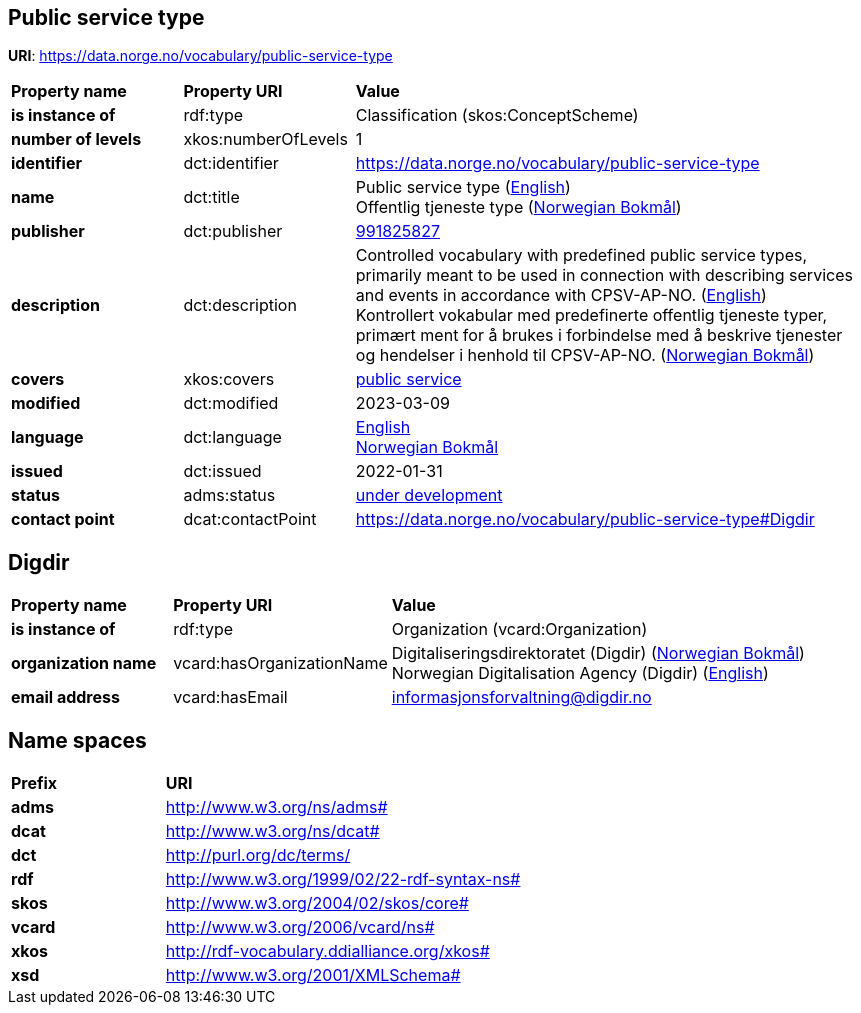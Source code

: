 // Asciidoc file auto-generated by "(Digdir) Excel2Turtle/Html v.3"

== Public service type

*URI*: https://data.norge.no/vocabulary/public-service-type

[cols="20s,20d,60d"]
|===
| Property name | *Property URI* | *Value*
| is instance of | rdf:type | Classification (skos:ConceptScheme)
| number of levels | xkos:numberOfLevels |  1
| identifier | dct:identifier | https://data.norge.no/vocabulary/public-service-type
| name | dct:title |  Public service type (http://publications.europa.eu/resource/authority/language/ENG[English]) + 
 Offentlig tjeneste type (http://publications.europa.eu/resource/authority/language/NOB[Norwegian Bokmål])
| publisher | dct:publisher | https://organization-catalog.fellesdatakatalog.digdir.no/organizations/991825827[991825827]
| description | dct:description |  Controlled vocabulary with predefined public service types, primarily meant to be used in connection with describing services and events in accordance with CPSV-AP-NO. (http://publications.europa.eu/resource/authority/language/ENG[English]) + 
 Kontrollert vokabular med predefinerte offentlig tjeneste typer, primært ment for å brukes i forbindelse med å beskrive tjenester og hendelser i henhold til CPSV-AP-NO. (http://publications.europa.eu/resource/authority/language/NOB[Norwegian Bokmål])
| covers | xkos:covers | https://data.norge.no/concepts/73f78f28-cab8-4dae-9029-6e5af9f98dc0[public service]
| modified | dct:modified |  2023-03-09
| language | dct:language | http://publications.europa.eu/resource/authority/language/ENG[English] + 
http://publications.europa.eu/resource/authority/language/NOB[Norwegian Bokmål]
| issued | dct:issued |  2022-01-31
| status | adms:status | http://publications.europa.eu/resource/authority/dataset-status/DEVELOP[under development]
| contact point | dcat:contactPoint | https://data.norge.no/vocabulary/public-service-type#Digdir
|===

== Digdir [[Digdir]]

[cols="20s,20d,60d"]
|===
| Property name | *Property URI* | *Value*
| is instance of | rdf:type | Organization (vcard:Organization)
| organization name | vcard:hasOrganizationName |  Digitaliseringsdirektoratet (Digdir) (http://publications.europa.eu/resource/authority/language/NOB[Norwegian Bokmål]) + 
 Norwegian Digitalisation Agency (Digdir) (http://publications.europa.eu/resource/authority/language/ENG[English])
| email address | vcard:hasEmail |  informasjonsforvaltning@digdir.no
|===

== Name spaces [[Namespace]]

[cols="30s,70d"]
|===
| Prefix | *URI*
| adms | http://www.w3.org/ns/adms#
| dcat | http://www.w3.org/ns/dcat#
| dct | http://purl.org/dc/terms/
| rdf | http://www.w3.org/1999/02/22-rdf-syntax-ns#
| skos | http://www.w3.org/2004/02/skos/core#
| vcard | http://www.w3.org/2006/vcard/ns#
| xkos | http://rdf-vocabulary.ddialliance.org/xkos#
| xsd | http://www.w3.org/2001/XMLSchema#
|===

// End of the file, 2024-08-16 19:08:09